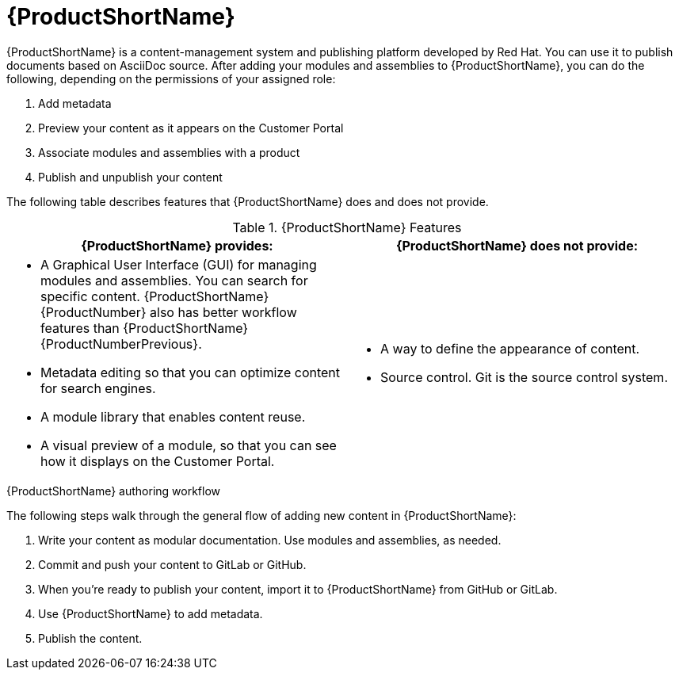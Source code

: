 [id='pantheon_{context}']
= {ProductShortName}

[role="_abstract"]
{ProductShortName} is a content-management system and publishing platform developed by Red Hat.
You can use it to publish documents based on AsciiDoc source.
After adding your modules and assemblies to {ProductShortName}, you can do the following, depending on the permissions of your assigned role:

. Add metadata
. Preview your content as it appears on the Customer Portal
. Associate modules and assemblies with a product
. Publish and unpublish your content

The following table describes features that {ProductShortName} does and does not provide.

.{ProductShortName} Features
|===
|{ProductShortName} provides: |{ProductShortName} does not provide:

a|* A Graphical User Interface (GUI) for managing modules and assemblies. You can search for specific content. {ProductShortName} {ProductNumber} also has better workflow features than {ProductShortName} {ProductNumberPrevious}.
* Metadata editing so that you can optimize content for search engines.
* A module library that enables content reuse.
* A visual preview of a module, so that you can see how it displays on the Customer Portal.

a|* A way to define the appearance of content.
* Source control. Git is the source control system.
|===

.{ProductShortName} authoring workflow

The following steps walk through the general flow of adding new content in {ProductShortName}:

. Write your content as modular documentation. Use modules and assemblies, as needed.
. Commit and push your content to GitLab or GitHub.
. When you're ready to publish your content, import it to {ProductShortName} from GitHub or GitLab.
. Use {ProductShortName} to add metadata.
. Publish the content.
